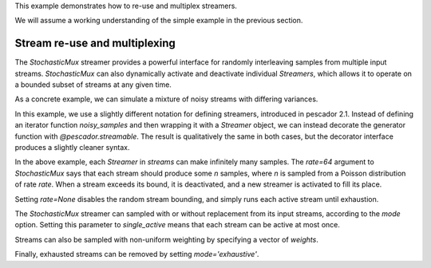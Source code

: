 .. _example2:

This example demonstrates how to re-use and multiplex streamers.

We will assume a working understanding of the simple example in the previous section.

Stream re-use and multiplexing
==============================

The `StochasticMux` streamer provides a powerful interface for randomly interleaving samples from multiple input streams.
`StochasticMux` can also dynamically activate and deactivate individual `Streamers`, which allows it to operate on a bounded subset of streams at any given time.

As a concrete example, we can simulate a mixture of noisy streams with differing variances.

In this example, we use a slightly different notation for defining streamers, introduced in pescador 2.1.
Instead of defining an iterator function `noisy_samples` and then wrapping it with a `Streamer` object,
we can instead decorate the generator function with `@pescador.streamable`.
The result is qualitatively the same in both cases, but the decorator interface produces a slightly
cleaner syntax.

.. code-block:: python
    :linenos:

    from __future__ import print_function

    import numpy as np

    from sklearn.datasets import load_breast_cancer
    from sklearn.linear_model import SGDClassifier
    from sklearn.model_selection import ShuffleSplit
    from sklearn.metrics import accuracy_score

    from pescador import Streamer, StochasticMux

    @pescador.streamable
    def noisy_samples(X, Y, sigma=1.0):
        '''Copied over from the previous example'''
        n, d = X.shape

        while True:
            i = np.random.randint(0, n, size=1)

            noise = sigma * np.random.randn(1, d)

            yield dict(X=X[i] + noise, Y=Y[i])

    # Load some example data from sklearn
    raw_data = load_breast_cancer()
    X, Y = raw_data['data'], raw_data['target']

    classes = np.unique(Y)

    rs = ShuffleSplit(n_splits=1, test_size=0.1)
    for train, test in rs.split(X):

        # Instantiate a linear classifier
        estimator = SGDClassifier()

        # Build a collection of Streamers with different noise scales
        streams = [noisy_samples(X[train], Y[train], sigma=sigma)
                   for sigma in [0, 0.5, 1.0, 2.0, 4.0]]

        # Build a mux stream, keeping 3 streams alive at once
        mux_stream = StochasticMux(streams,
                                   3,        # Keep 3 streams alive at once
                                   rate=64)  # Use a poisson rate of 64

        # Fit the model to the stream, use at most 5000 samples
        for sample in mux_stream(max_iter=5000):
            estimator.partial_fit(sample['X'], sample['Y'], classes=classes)

        # And report the accuracy
        Ypred = estimator.predict(X[test])
        print('Test accuracy: {:.3f}'.format(accuracy_score(Y[test], Ypred)))


In the above example, each `Streamer` in `streams` can make infinitely many samples. The `rate=64` argument to
`StochasticMux` says that each stream should produce some `n` samples, where `n` is sampled from a Poisson distribution of rate `rate`.
When a stream exceeds its bound, it is deactivated, and a new streamer is activated to fill its place.

Setting `rate=None` disables the random stream bounding, and simply runs each active stream until exhaustion.

The `StochasticMux` streamer can sampled with or without replacement from its input streams, according to the `mode` option.
Setting this parameter to `single_active` means that each stream can be active at most once.

Streams can also be sampled with non-uniform weighting by specifying a vector of `weights`.

Finally, exhausted streams can be removed by setting `mode='exhaustive'`.

